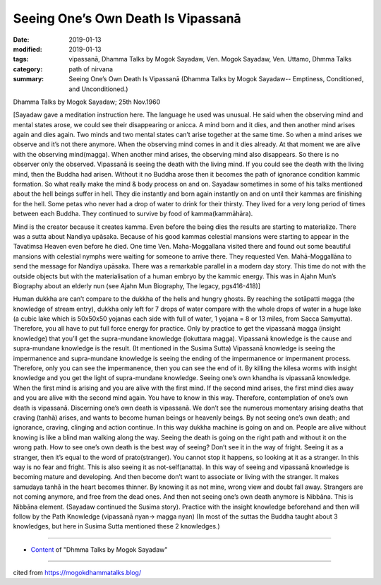==========================================
Seeing One’s Own Death Is Vipassanā
==========================================

:date: 2019-01-13
:modified: 2019-01-13
:tags: vipassanā, Dhamma Talks by Mogok Sayadaw, Ven. Mogok Sayadaw, Ven. Uttamo, Dhmma Talks
:category: path of nirvana
:summary: Seeing One’s Own Death Is Vipassanā (Dhamma Talks by Mogok Sayadaw-- Emptiness, Conditioned, and Unconditioned.)

Dhamma Talks by Mogok Sayadaw; 25th Nov.1960

[Sayadaw gave a meditation instruction here. The language he used was unusual. He said when the observing mind and mental states arose, we could see their disappearing or anicca. A mind born and it dies, and then another mind arises again and dies again. Two minds and two mental states can’t arise together at the same time. So when a mind arises we observe and it’s not there anymore. When the observing mind comes in and it dies already. At that moment we are alive with the observing mind(magga). When another mind arises, the observing mind also disappears. So there is no observer only the observed. Vipassanā is seeing the death with the living mind. If you could see the death with the living mind, then the Buddha had arisen. Without it no Buddha arose then it becomes the path of ignorance condition kammic formation. So what really make the mind & body process on and on. Sayadaw sometimes in some of his talks mentioned about the hell beings suffer in hell. They die instantly and born again instantly on and on until their kammas are finishing for the hell. Some petas who never had a drop of water to drink for their thirsty. They lived for a very long period of times between each Buddha. They continued to survive by food of kamma(kammāhāra).

Mind is the creator because it creates kamma. Even before the being dies the results are starting to materialize. There was a sutta about Nandiya upāsaka. Because of his good kammas celestial mansions were starting to appear in the Tavatimsa Heaven even before he died. One time Ven. Maha-Moggallana visited there and found out some beautiful mansions with celestial nymphs were waiting for someone to arrive there. They requested Ven. Mahā-Moggallāna to send the message for Nandiya upāsaka. There was a remarkable parallel in a modern day story. This time do not with the outside objects but with the materialisation of a human embryo by the kammic energy. This was in Ajahn Mun’s Biography about an elderly nun (see Ajahn Mun Biography, The legacy, pgs416-418)]

Human dukkha are can’t compare to the dukkha of the hells and hungry ghosts. By reaching the sotāpatti magga (the knowledge of stream entry), dukkha only left for 7 drops of water compare with the whole drops of water in a huge lake (a cubic lake which is 50x50x50 yojanas each side with full of water, 1 yojana = 8 or 13 miles, from Sacca Samyutta). Therefore, you all have to put full force energy for practice. Only by practice to get the vipassanā magga (insight knowledge) that you’ll get the supra-mundane knowledge (lokuttara magga). Vipassanā knowledge is the cause and supra-mundane knowledge is the result. (It mentioned in the Susima Sutta) Vipassanā knowledge is seeing the impermanence and supra-mundane knowledge is seeing the ending of the impermanence or impermanent process. Therefore, only you can see the impermanence, then you can see the end of it. By killing the kilesa worms with insight knowledge and you get the light of supra-mundane knowledge. Seeing one’s own khandha is vipassanā knowledge. When the first mind is arising and you are alive with the first mind. If the second mind arises, the first mind dies away and you are alive with the second mind again. You have to know in this way. Therefore, contemplation of one’s own death is vipassanā. Discerning one’s own death is vipassanā. We don’t see the numerous momentary arising deaths that craving (tanhā) arises, and wants to become human beings or heavenly beings. By not seeing one’s own death; and ignorance, craving, clinging and action continue. In this way dukkha machine is going on and on. People are alive without knowing is like a blind man walking along the way. Seeing the death is going on the right path and without it on the wrong path. How to see one’s own death is the best way of seeing? Don’t see it in the way of fright. Seeing it as a stranger, then it’s equal to the word of prato(stranger). You cannot stop it happens, so looking at it as a stranger. In this way is no fear and fright. This is also seeing it as not-self(anatta). In this way of seeing and vipassanā knowledge is becoming mature and developing. And then become don’t want to associate or living with the stranger. It makes samudaya tanhā in the heart becomes thinner. By knowing it as not mine, wrong view and doubt fall away. Strangers are not coming anymore, and free from the dead ones. And then not seeing one’s own death anymore is Nibbāna. This is Nibbāna element. (Sayadaw continued the Susima story). Practice with the insight knowledge beforehand and then will follow by the Path Knowledge (vipassanā nyan-> magga nyan) (In most of the suttas the Buddha taught about 3 knowledges, but here in Susima Sutta mentioned these 2 knowledges.)

------

- `Content <{filename}../publication-of-ven-uttamo%zh.rst#dhmma-talks-by-mogok-sayadaw>`__ of "Dhmma Talks by Mogok Sayadaw"

------

cited from https://mogokdhammatalks.blog/

..
  2019-01-11  create rst; post on 01-13